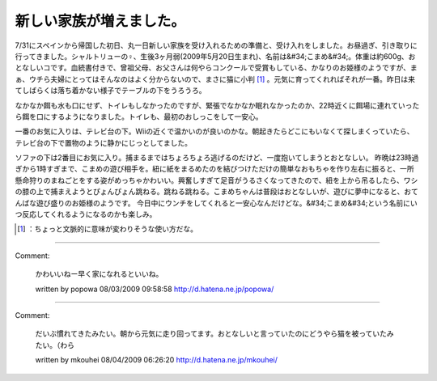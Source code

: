 ﻿新しい家族が増えました。
########################


7/31にスペインから帰国した初日、丸一日新しい家族を受け入れるための準備と、受け入れをしました。お昼過ぎ、引き取りに行ってきました。シャルトリューの♀、生後3ヶ月弱(2009年5月20日生まれ)、名前は&#34;こまめ&#34;。体重は約600g、おとなしいコです。血統書付きで、曾祖父母、お父さんは何やらコンクールで受賞もしている、かなりのお姫様のようですが、まぁ、ウチら夫婦にとってはそんなのはよく分からないので、まさに猫に小判 [#]_ 。元気に育ってくれればそれが一番。昨日は来てしばらくは落ち着かない様子でテーブルの下をうろうろ。

.. image:: http://cdn-ak.f.st-hatena.com/images/fotolife/m/mkouhei/20090802/20090802105020.png
   :alt: f:id:mkouhei:20090802105020p:image

なかなか餌も水も口にせず、トイレもしなかったのですが、緊張でなかなか眠れなかったのか、22時近くに餌場に連れていったら餌を口にするようになりました。トイレも、最初のおしっこをして一安心。

.. image:: http://cdn-ak.f.st-hatena.com/images/fotolife/m/mkouhei/20090802/20090802105019.png
   :alt: f:id:mkouhei:20090802105019p:image

一番のお気に入りは、テレビ台の下。Wiiの近くで温かいのが良いのかな。朝起きたらどこにもいなくて探しまくっていたら、テレビ台の下で置物のように静かにじっとしてました。

.. image:: http://cdn-ak.f.st-hatena.com/images/fotolife/m/mkouhei/20090802/20090802105018.png
   :alt: f:id:mkouhei:20090802105018p:image

ソファの下は2番目にお気に入り。捕まるまではちょろちょろ逃げるのだけど、一度抱いてしまうとおとなしい。
昨晩は23時過ぎから1時すぎまで、こまめの遊び相手を。紐に紙をまるめたのを結びつけただけの簡単なおもちゃを作り左右に振ると、一所懸命狩りのまねごとをする姿がめっちゃかわいい。興奮しすぎて足音がうるさくなってきたので、紐を上から吊るしたら、ワシの膝の上で捕まえようとぴょんぴょん跳ねる。跳ねる跳ねる。こまめちゃんは普段はおとなしいが、遊びに夢中になると、おてんばな遊び盛りのお姫様のようです。
今日中にウンチをしてくれると一安心なんだけどな。&#34;こまめ&#34;という名前にいつ反応してくれるようになるのかも楽しみ。



.. [#] ：ちょっと文脈的に意味が変わりそうな使い方だな。



.. author:: mkouhei
.. categories:: cat, 
.. tags::
.. comments::


----

Comment:

	かわいいねー早く家になれるといいね。

	written by  popowa
	08/03/2009 09:58:58
	http://d.hatena.ne.jp/popowa/

----

Comment:

	だいぶ慣れてきたみたい。朝から元気に走り回ってます。おとなしいと言っていたのにどうやら猫を被っていたみたい。（わら

	written by  mkouhei
	08/04/2009 06:26:20
	http://d.hatena.ne.jp/mkouhei/

